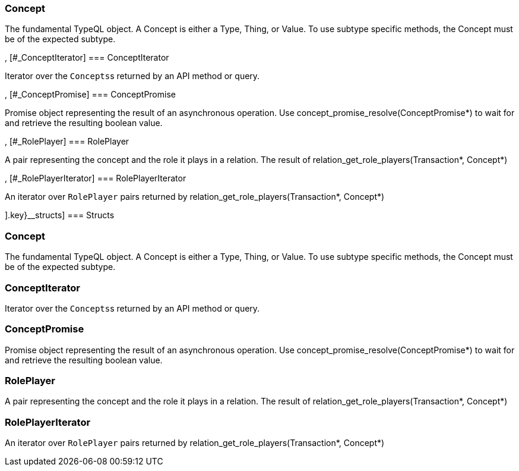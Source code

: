[#_methods__{concept=[[#_Concept]
=== Concept



The fundamental TypeQL object. A Concept is either a Type, Thing, or Value. To use subtype specific methods, the Concept must be of the expected subtype.

, [#_ConceptIterator]
=== ConceptIterator



Iterator over the ``Concepts``s returned by an API method or query.

, [#_ConceptPromise]
=== ConceptPromise



Promise object representing the result of an asynchronous operation. Use concept_promise_resolve(ConceptPromise*) to wait for and retrieve the resulting boolean value.

, [#_RolePlayer]
=== RolePlayer



A pair representing the concept and the role it plays in a relation. The result of relation_get_role_players(Transaction*, Concept*)

, [#_RolePlayerIterator]
=== RolePlayerIterator



An iterator over ``RolePlayer`` pairs returned by relation_get_role_players(Transaction*, Concept*)

].key}__structs]
=== Structs

[#_Concept]
=== Concept



The fundamental TypeQL object. A Concept is either a Type, Thing, or Value. To use subtype specific methods, the Concept must be of the expected subtype.

[#_ConceptIterator]
=== ConceptIterator



Iterator over the ``Concepts``s returned by an API method or query.

[#_ConceptPromise]
=== ConceptPromise



Promise object representing the result of an asynchronous operation. Use concept_promise_resolve(ConceptPromise*) to wait for and retrieve the resulting boolean value.

[#_RolePlayer]
=== RolePlayer



A pair representing the concept and the role it plays in a relation. The result of relation_get_role_players(Transaction*, Concept*)

[#_RolePlayerIterator]
=== RolePlayerIterator



An iterator over ``RolePlayer`` pairs returned by relation_get_role_players(Transaction*, Concept*)

